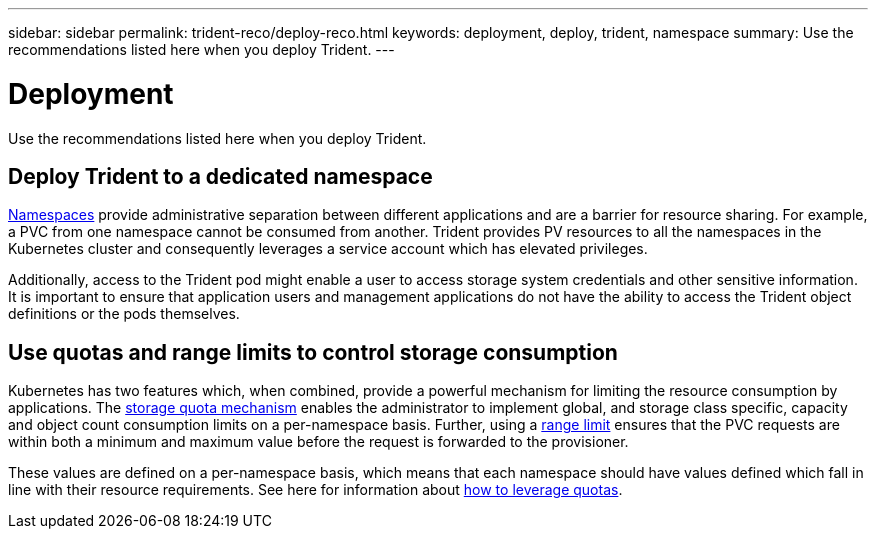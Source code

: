 ---
sidebar: sidebar
permalink: trident-reco/deploy-reco.html
keywords: deployment, deploy, trident, namespace
summary: Use the recommendations listed here when you deploy Trident.
---

= Deployment
:hardbreaks:
:icons: font
:imagesdir: ../media/

Use the recommendations listed here when you deploy Trident.

== Deploy Trident to a dedicated namespace

https://kubernetes.io/docs/concepts/overview/working-with-objects/namespaces/[Namespaces^] provide administrative separation between different applications and are a barrier for resource sharing. For example, a PVC from one namespace cannot be consumed from another. Trident provides PV resources to all the namespaces in the Kubernetes cluster and consequently leverages a service account which has elevated privileges.

Additionally, access to the Trident pod might enable a user to access storage system credentials and other sensitive information.  It is important to ensure that application users and management applications do not have the ability to access the Trident object definitions or the pods themselves.

== Use quotas and range limits to control storage consumption

Kubernetes has two features which, when combined, provide a powerful mechanism for limiting the resource consumption by applications.  The https://kubernetes.io/docs/concepts/policy/resource-quotas/#storage-resource-quota[storage quota mechanism^] enables the administrator to implement global, and storage class specific, capacity and object count consumption limits on a per-namespace basis. Further, using a https://kubernetes.io/docs/tasks/administer-cluster/limit-storage-consumption/#limitrange-to-limit-requests-for-storage[range limit^] ensures that the PVC requests are within both a minimum and maximum value before the request is forwarded to the provisioner.

These values are defined on a per-namespace basis, which means that each namespace should have values defined which fall in line with their resource requirements. See here for information about https://netapp.io/2017/06/09/self-provisioning-storage-kubernetes-without-worry[how to leverage quotas^].
